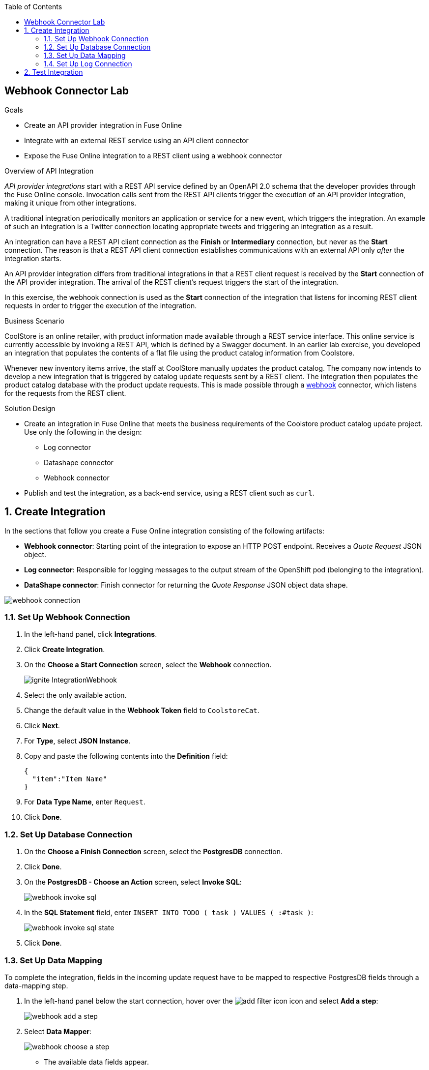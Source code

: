 :scrollbar:
:toc2:
:linkattrs:
:coursevm:


== Webhook Connector Lab

.Goals
* Create an API provider integration in Fuse Online
* Integrate with an external REST service using an API client connector
* Expose the Fuse Online integration to a REST client using a webhook connector

.Overview of API Integration

_API provider integrations_ start with a REST API service defined by an OpenAPI 2.0 schema that the developer provides through the Fuse Online console. Invocation calls sent from the REST API clients trigger the execution of an API provider integration, making it unique from other integrations.

A traditional integration periodically monitors an application or service for a new event, which triggers the integration. An example of such an integration is a Twitter connection locating appropriate tweets and triggering an integration as a result.

An integration can have a REST API client connection as the *Finish* or *Intermediary* connection, but never as the *Start* connection. The reason is that a REST API client connection establishes communications with an external API only _after_ the integration starts.

An API provider integration differs from traditional integrations in that a REST client request is received by the *Start* connection of the API provider integration. The arrival of the REST client's request triggers the start of the integration.

In this exercise, the webhook connection is used as the *Start* connection of the integration that listens for incoming REST client requests in order to trigger the execution of the integration.

.Business Scenario

CoolStore is an online retailer, with product information made available through a REST service interface. This online service is currently accessible by invoking a REST API, which is defined by a Swagger document. In an earlier lab exercise, you developed an integration that populates the contents of a flat file using the product catalog information from Coolstore.

Whenever new inventory items arrive, the staff at CoolStore manually updates the product catalog. The company now intends to develop a new integration that is triggered by catalog update requests sent by a REST client. The integration then populates the product catalog database with the product update requests. This is made possible through a link:https://en.wikipedia.org/wiki/Webhook[webhook] connector, which listens for the requests from the REST client.

.Solution Design

//*The Architecture Diagram is COMING SOON*

* Create an integration in Fuse Online that meets the business requirements of the Coolstore product catalog update project. Use only the following in the design:
** Log connector
** Datashape connector
** Webhook connector

* Publish and test the integration, as a back-end service, using a REST client such as `curl`.

:numbered:
== Create Integration

In the sections that follow you create a Fuse Online integration consisting of the following artifacts:

* *Webhook connector*: Starting point of the integration to expose an HTTP POST endpoint. Receives a _Quote Request_ JSON object.
* *Log connector*: Responsible for logging messages to the output stream of the OpenShift pod (belonging to the integration).
* *DataShape connector*: Finish connector for returning the _Quote Response_ JSON object data shape.

image::images/webhook-connection.png[]


=== Set Up Webhook Connection

. In the left-hand panel, click *Integrations*.
. Click *Create Integration*.
. On the *Choose a Start Connection* screen, select the *Webhook* connection.
+
image::images/ignite-IntegrationWebhook.png[]
+
. Select the only available action.
. Change the default value in the *Webhook Token* field to `CoolstoreCat`.
. Click *Next*.
. For *Type*, select *JSON Instance*.
. Copy and paste the following contents into the *Definition* field:
+
[source,texinfo]
-----
{
  "item":"Item Name"
}
-----
+
. For *Data Type Name*, enter `Request`.
. Click *Done*.

=== Set Up Database Connection

. On the *Choose a Finish Connection* screen, select the *PostgresDB* connection.
. Click *Done*.
. On the *PostgresDB - Choose an Action* screen, select *Invoke SQL*:
+
image::images/webhook-invoke-sql.png[]

. In the *SQL Statement* field, enter `INSERT INTO TODO ( task ) VALUES ( :#task )`:
+
image::images/webhook-invoke-sql-state.png[]

. Click *Done*.


=== Set Up Data Mapping

To complete the integration, fields in the incoming update request have to be mapped to respective PostgresDB fields through a data-mapping step.

. In the left-hand panel below the start connection, hover over the image:images/add_filter_icon.png[] icon and select *Add a step*:
+
image::images/webhook-add-a-step.png[]

. Select *Data Mapper*:
+
image::images/webhook-choose-a-step.png[]
* The available data fields appear.
+
[TIP]
====
If you make a mistake while creating a data mapping, it is easy to delete it. Simply click the garbage bin icon at the top of the *Mapping Details* panel:

image::images/mapping_details_garbagebin.png[]
====
. Create a mapping between the update request data schema's *item* field in the *Sources* panel to the PostgresDB data schema's *task* field in the *Target* panel:
+
image::images/webhook-datamapper.png[]
* A line from the *item* field to the *task* field is established by the data mapper.

. Click *Done* at the top right-hand corner of the Fuse Online console.

=== Set Up Log Connection

. Hover over the image:images/add_filter_icon.png[] icon that connects the Data Mapper and PostgresDB connections and select *Add a step*:
+
image::images/webhook-add-log.png[]

. Select *Log*.
. Check both the *Message Content* and *Message Body* boxes.
. In the *Custom Text* field, enter `Inventory Updated`.
. Click *Done*:
+
image::images/webhook-configure-log.png[]

. Type `CoolstoreServiceWithWebhook` in the *Enter integration name* field at the top of the left-hand panel in the Fuse Online console.
. Click *Publish*.


== Test Integration

Testing of the integration requires use of the `curl` and `oc` utilities.

. Wait for the integration deployment to complete (about five minutes):
+
image::images/webhook-sys-metrics.png[]
+
. In the Fuse Online console, click the integration that you just created.
. Click *Copy* to the right of the *External URL* field:
+
image::images/webhook-external-url.png[]
+
****
*Question:* Does your integration flow, shown on the *Details* tab, resemble the one shown above?
****

. In a command-line terminal, log in to your OpenShift environment.
. Using the command line, access the OpenShift project for Fuse Online.
. Execute the following command to list the services:
+
[source,sh]
-----
oc get pods
-----
+
****
*Question:* How can you determine which pod contains the correct log information regarding your newly created integration?
****
. Execute the following command to access the log:
+
[source,sh]
-----
oc log -f i-coolstoreservicewithwebhook-<Unique-ID-of-pod>
-----
* Expect the beginning of the log to resemble this:
+
image::images/webhook-int-pod-log.png[]
+
. Identify the definition of the Camel route listed in the log:
+
image::images/webhook-int-pod-log-route.png[]
+
[NOTE]
====
Once the Apache Camel route becomes fully active, the startup process of the integration is deemed complete. Alternatively, you can access the log for this integration via the Fuse Online console by clicking *View Log in OpenShift*:

image::images/webhook-activity-log.png[]
====
. In a separate command-line terminal, execute the following command, replacing `<external_url>` with the external URL of the integration service that you copied earlier:
+
[source,sh]
----
export externalurl = <external_url>
----
+
[NOTE]
====
The external URL format resembles this: `https://i-coolstoreservicewithwebhook-fuse-ignite-$GUID.apps.$GUID.openshift.opentlc.com/webhook/CoolstoreCat`
====

. Still in the same terminal window, execute the following commands in succession:
+
[source,sh]
----
curl -k --header "Content-Type: application/json" --request POST --data '{ "item":"Feather in the Fedora"}' $externalurl
curl -k --header "Content-Type: application/json" --request POST --data '{ "item":"Red Hat Water Bottle"}' $externalurl
curl -k --header "Content-Type: application/json" --request POST --data '{ "item":"Red Hat Bow Tie"}' $externalurl
----

* The purpose of these commands is to populate the product catalog database with new items.
* These `curl` commands invoke the webhook connection through an HTTP POST operation, triggering the integration service that you just deployed.

. Optionally, repeat the `curl` command using various item names for the HTTP POST data.

. From the Fuse Online console, select the *Metrics* tab on the *Integration Summary* page and observe the number of messages that were processed:
+
image::images/webhook-int-sum.png[]

. In one of the terminal windows, observe that new log entries have appeared:
+
image::images/webhook-curl-test-result.png[]
+
****
*Questions:*

* Can you correlate the latest log entries with the `curl` commands that you issued?
* Can you identify the inventory items from the log entries?
****
. In the left-hand panel of the Fuse Online console, click *Home* and copy the console's URL.
. Open another browser window, paste the URL into the URL field, and append `todo-` as shown:
+
.Sample URL
[source,texinfo]
----
https://todo-fuse.fuse-ignite-<GUID>.apps.<$Environment_ID>.openshift.opentlc.com
----
. Press *Enter* to access the To Do application, count the number of items created, and take note of their names:
+
image::images/webhook-todo-app.png[]
+
[TIP]
Alternatively, you can retrieve the route address for the To Do Application by accessing the OpenShift Container Platform Application Console:
. Following the links, *Applications* -> *Routes*
+
image::images/ocp-console-routes.png[]
+
. Click on the link to the To Do application, located below the *Hostname* category.
+
image::images/ocp-routes.png[]
+
* The To Do App appears in your web browser.

****
*Question:* Do they correlate to the item names--HTTP POST data--sent by the `curl` utility to the integration service?
****

You have completed the exercise and learned how to build an integration that listens for REST client requests.
